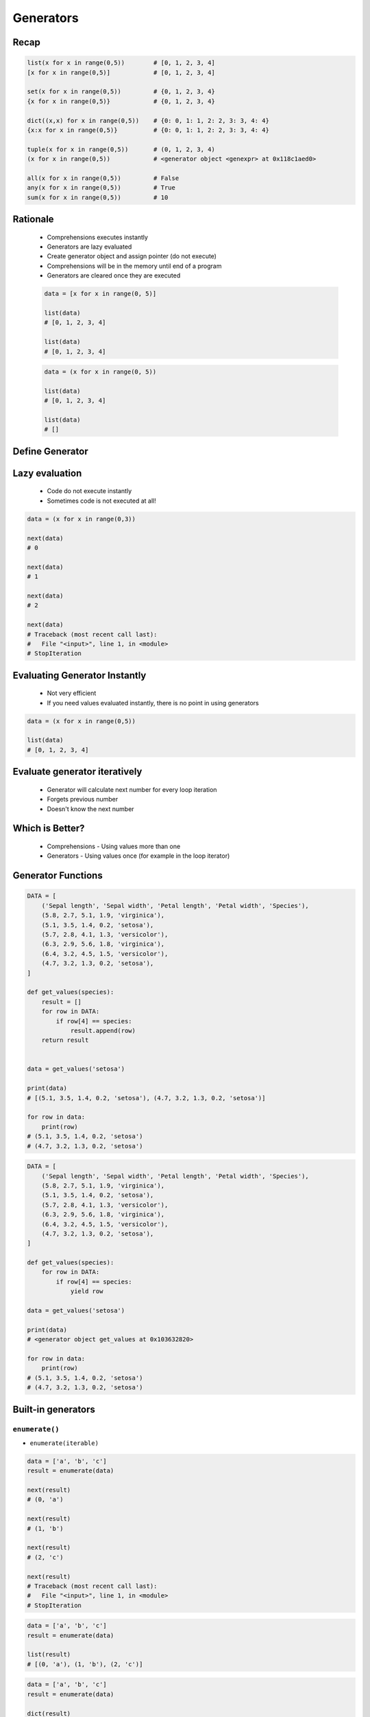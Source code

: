 .. _Generators:

**********
Generators
**********


Recap
=====
.. code-block:: python

    list(x for x in range(0,5))        # [0, 1, 2, 3, 4]
    [x for x in range(0,5)]            # [0, 1, 2, 3, 4]

    set(x for x in range(0,5))         # {0, 1, 2, 3, 4}
    {x for x in range(0,5)}            # {0, 1, 2, 3, 4}

    dict((x,x) for x in range(0,5))    # {0: 0, 1: 1, 2: 2, 3: 3, 4: 4}
    {x:x for x in range(0,5)}          # {0: 0, 1: 1, 2: 2, 3: 3, 4: 4}

    tuple(x for x in range(0,5))       # (0, 1, 2, 3, 4)
    (x for x in range(0,5))            # <generator object <genexpr> at 0x118c1aed0>

    all(x for x in range(0,5))         # False
    any(x for x in range(0,5))         # True
    sum(x for x in range(0,5))         # 10


Rationale
=========
.. highlights::
    * Comprehensions executes instantly
    * Generators are lazy evaluated
    * Create generator object and assign pointer (do not execute)
    * Comprehensions will be in the memory until end of a program
    * Generators are cleared once they are executed

    .. code-block:: python

        data = [x for x in range(0, 5)]

        list(data)
        # [0, 1, 2, 3, 4]

        list(data)
        # [0, 1, 2, 3, 4]

    .. code-block:: python

        data = (x for x in range(0, 5))

        list(data)
        # [0, 1, 2, 3, 4]

        list(data)
        # []


Define Generator
================
.. code-block:: python
    :caption: This will not generate any numbers!

    a = (x for x in range(0,5))
    b = (x for x in range(0,5))
    c = (x for x in range(0,5))

.. code-block:: python
    :caption: This will only create generator expression, but not evaluate it!

    a = (x for x in range(0,5))

    print(a)
    # <generator object <genexpr> at 0x11cb45950>


Lazy evaluation
===============
.. highlights::
    * Code do not execute instantly
    * Sometimes code is not executed at all!

.. code-block:: python

    data = (x for x in range(0,3))

    next(data)
    # 0

    next(data)
    # 1

    next(data)
    # 2

    next(data)
    # Traceback (most recent call last):
    #   File "<input>", line 1, in <module>
    # StopIteration


Evaluating Generator Instantly
==============================
.. highlights::
    * Not very efficient
    * If you need values evaluated instantly, there is no point in using generators

.. code-block:: python

    data = (x for x in range(0,5))

    list(data)
    # [0, 1, 2, 3, 4]


Evaluate generator iteratively
==============================
.. highlights::
    * Generator will calculate next number for every loop iteration
    * Forgets previous number
    * Doesn't know the next number

.. code-block:: python
    :caption: Comprehension will generate a sequence instantly, and iterate over it. It will be in the memory until end of a program

    numbers = [x for x in range(0, 10)]

    for x in numbers:
       print(x)
       if x == 3:
           break
    # 0
    # 1
    # 2
    # 3

    for x in numbers:
       print(x)
       if x == 6:
           break
    # 0
    # 1
    # 2
    # 3
    # 4
    # 5
    # 6

    list(numbers)
    # [0, 1, 2, 3, 4, 5, 6, 7, 8, 9]

    list(numbers)
    # [0, 1, 2, 3, 4, 5, 6, 7, 8, 9]

.. code-block:: python
    :caption: Generator with generate numbers as it goes in the process

    numbers = (x for x in range(0, 10))

    for x in numbers:
       print(x)
       if x == 3:
           break
    # 0
    # 1
    # 2
    # 3

    for x in numbers:
       print(x)
       if x == 6:
           break
    # 4
    # 5
    # 6

    list(numbers)
    # [7, 8, 9]

    list(numbers)
    # []


Which is Better?
================
.. highlights::
    * Comprehensions - Using values more than one
    * Generators - Using values once (for example in the loop iterator)


Generator Functions
===================
.. code-block:: python

    DATA = [
        ('Sepal length', 'Sepal width', 'Petal length', 'Petal width', 'Species'),
        (5.8, 2.7, 5.1, 1.9, 'virginica'),
        (5.1, 3.5, 1.4, 0.2, 'setosa'),
        (5.7, 2.8, 4.1, 1.3, 'versicolor'),
        (6.3, 2.9, 5.6, 1.8, 'virginica'),
        (6.4, 3.2, 4.5, 1.5, 'versicolor'),
        (4.7, 3.2, 1.3, 0.2, 'setosa'),
    ]

    def get_values(species):
        result = []
        for row in DATA:
            if row[4] == species:
                result.append(row)
        return result


    data = get_values('setosa')

    print(data)
    # [(5.1, 3.5, 1.4, 0.2, 'setosa'), (4.7, 3.2, 1.3, 0.2, 'setosa')]

    for row in data:
        print(row)
    # (5.1, 3.5, 1.4, 0.2, 'setosa')
    # (4.7, 3.2, 1.3, 0.2, 'setosa')

.. code-block:: python

    DATA = [
        ('Sepal length', 'Sepal width', 'Petal length', 'Petal width', 'Species'),
        (5.8, 2.7, 5.1, 1.9, 'virginica'),
        (5.1, 3.5, 1.4, 0.2, 'setosa'),
        (5.7, 2.8, 4.1, 1.3, 'versicolor'),
        (6.3, 2.9, 5.6, 1.8, 'virginica'),
        (6.4, 3.2, 4.5, 1.5, 'versicolor'),
        (4.7, 3.2, 1.3, 0.2, 'setosa'),
    ]

    def get_values(species):
        for row in DATA:
            if row[4] == species:
                yield row

    data = get_values('setosa')

    print(data)
    # <generator object get_values at 0x103632820>

    for row in data:
        print(row)
    # (5.1, 3.5, 1.4, 0.2, 'setosa')
    # (4.7, 3.2, 1.3, 0.2, 'setosa')


Built-in generators
===================

``enumerate()``
---------------
* ``enumerate(iterable)``

.. code-block:: python

    data = ['a', 'b', 'c']
    result = enumerate(data)

    next(result)
    # (0, 'a')

    next(result)
    # (1, 'b')

    next(result)
    # (2, 'c')

    next(result)
    # Traceback (most recent call last):
    #   File "<input>", line 1, in <module>
    # StopIteration

.. code-block:: python

    data = ['a', 'b', 'c']
    result = enumerate(data)

    list(result)
    # [(0, 'a'), (1, 'b'), (2, 'c')]

.. code-block:: python

    data = ['a', 'b', 'c']
    result = enumerate(data)

    dict(result)
    # {0: 'a', 1: 'b', 2: 'c'}

.. code-block:: python

    CREW = ['Mark Watney', 'Melissa Lewis', 'Alex Vogel']

    for i, astro in enumerate(CREW):
        print(i, astro)

    # 0 Mark Watney
    # 1 Melissa Lewis
    # 2 Alex Vogel

``zip()``
---------
* ``zip(*iterable)``

.. code-block:: python

    header = ['a', 'b', 'c']
    data = [1, 2, 3]
    result = zip(header, data)

    next(result)
    # ('a', 1)

    next(result)
    # ('b', 2)

    next(result)
    # ('c', 3)

    next(result)
    # Traceback (most recent call last):
    #   File "<input>", line 1, in <module>
    # StopIteration

.. code-block:: python

    header = ['a', 'b', 'c']
    data = [1, 2, 3]
    row = [True, False, None]
    result = zip(header, data, row)

    next(result)
    # ('a', 1, True)

    next(result)
    # ('b', 2, False)

    next(result)
    # ('c', 3, None)
    next(result)
    # Traceback (most recent call last):
    #   File "<input>", line 1, in <module>
    # StopIteration

.. code-block:: python

    header = ['a', 'b', 'c']
    data = [1, 2, 3]
    result = zip(header, data)

    list(result)
    # [('a', 1), ('b', 2), ('c', 3)]

.. code-block:: python

    header = ['a', 'b', 'c']
    data = [1, 2, 3]
    result = zip(header, data)

    dict(result)
    # {'a': 1, 'b': 2, 'c': 3}

.. code-block:: python

    CREW = ['Mark Watney', 'Melissa Lewis', 'Alex Vogel']
    ROLES = ['botanist', 'commander', 'chemist']

    for astro, role in zip(CREW, ROLES):
        print(astro, role)

    # Mark Watney botanist
    # Melissa Lewis commander
    # Alex Vogel chemist

``map()``
---------
* ``map(callable, *iterable)``

.. code-block:: python

    data = [1, 2, 3]
    result = map(float, data)

    next(result)
    # 1.0

    next(result)
    # 2.0

    next(result)
    # 3.0

    next(result)
    # Traceback (most recent call last):
    #   File "<input>", line 1, in <module>
    # StopIteration

.. code-block:: python

    data = [1, 2, 3]
    result = map(float, data)

    print(result)
    # <map object at 0x11d15a190>

    list(result)
    # [1.0, 2.0, 3.0]

``filter()``
------------
* ``filter(callable, *iterable)``

.. code-block:: python

    def is_even(x):
        return x % 2 == 0

    data = [1, 2, 3, 4, 5, 6]
    result = filter(is_even, data)

    next(result)
    # 2

    next(result)
    # 4

    next(result)
    # 6

    next(result)
    # Traceback (most recent call last):
    #   File "<input>", line 1, in <module>
    # StopIteration

.. code-block:: python

    def is_even(x):
        return x % 2 == 0

    data = [1, 2, 3, 4, 5, 6]
    result = filter(is_even, data)

    list(result)
    # [2, 4, 6]

.. code-block:: python
    :caption: Show only even numbers

    data = [1, 2, 3, 4, 5, 6]
    result = filter(lambda x: x % 2 == 0, data)

    list(result)
    # [2, 4, 6]

.. code-block:: python
    :caption: ``filter()`` example

    DATA = [
        {'age': 21, 'name': 'Jan Twardowski'},
        {'age': 25, 'name': 'Mark Watney'},
        {'age': 18, 'name': 'Melissa Lewis'},
    ]

    def is_adult(person):
        return person['age'] >= 21:

    result = filter(is_adult, DATA)
    print(list(result))
    # [{'age': 21, 'name': 'Jan Twardowski'},
    #  {'age': 25, 'name': 'Mark Watney'}]



Loops Under the Hood
====================
.. code-block:: python

    data = (x for x in range(0,3))

    for a in data:
        print(a)

    # is analogous to:
    try:
        i = iter(data)

        a = next(i)
        print(a)

        a = next(i)
        print(a)

        a = next(i)
        print(a)

        a = next(i)
        print(a)

        a = next(i)
        print(a)
    except StopIteration:
        pass


Is Generator
============
.. code-block:: python

    from inspect import isgenerator

    a = [x for x in range(0,5)]
    b = (x for x in range(0,5))

    isgenerator(a)
    # False

    isgenerator(b)
    # True

.. code-block:: python

    from inspect import isgenerator

    data = range(0, 10)

    isgenerator(data)
    # False


Generator Introspection
=======================
.. code-block:: python

    data = (x for x in range(0,10))

    next(data)
    # 0

    data.gi_code
    # <code object <genexpr> at 0x11fc4dc90, file "<input>", line 1>

    data.gi_running
    # False

    data.gi_yieldfrom

    data.gi_frame
    # <frame at 0x7f93a1723200, file '<input>', line 1, code <genexpr>>

    data.gi_frame.f_locals
    # {'.0': <range_iterator object at 0x11fc4c840>, 'x': 0}

    data.gi_frame.f_code
    # <code object <genexpr> at 0x11fc4dc90, file "<input>", line 1>

    data.gi_frame.f_lineno
    # 1

    data.gi_frame.f_lasti
    # 8


Memory Size
===========
* ``sys.getsizeof(object)`` returns the size of an object in bytes
* ``sys.getsizeof(object)`` calls the object's ``__sizeof__`` method
* ``sys.getsizeof(object)`` adds an additional garbage collector overhead if the object is managed by the garbage collector

.. code-block:: python

    from sys import getsizeof


    a = (x for x in range(0,10))
    b = (x for x in range(0,10))
    c = (x for x in range(0,100))
    d = (x for x in range(0,1000))

    getsizeof(a)
    # 112
    getsizeof(b)
    # 112
    getsizeof(c)
    # 112
    getsizeof(d)
    # 112

.. code-block:: python

    from sys import getsizeof

    a = [x for x in range(0,10)]
    b = [x for x in range(0,10)]
    c = [x for x in range(0,100)]
    d = [x for x in range(0,1000)]

    getsizeof(a)
    # 184
    getsizeof(b)
    # 184
    getsizeof(c)
    # 920
    getsizeof(d)
    # 8856


Assignments
===========

Function Generator Chain
------------------------
* Assignment name: Function Generator Chain
* Last update: 2020-10-01
* Complexity level: easy
* Lines of code to write: 10 lines
* Estimated time of completion: 13 min
* Solution: :download:`solution/function_generators_chain.py`

:English:
    #. Use generator expression to create ``numbers``
    #. In generator use ``range()`` to get numbers from 1 to 33 (inclusive) divisible by 3
    #. Use ``filter()`` to get odd numbers from ``numbers``
    #. Use ``map()`` to cube all numbers in ``numbers``
    #. Create ``result: float`` with arithmetic mean of ``numbers``
    #. Compare result with "Output" section (see below)

:Polish:
    #. Użyj wyrażenia generatorowego do stworzenia ``numbers``
    #. W generatorze użyj ``range()`` aby otrzymać liczby od 1 do 33 (włącznie) podzielne przez 3
    #. Użyj ``filter()`` aby otrzymać liczby nieparzyste z ``numbers``
    #. Użyj ``map()`` aby podnieść wszystkie liczby w ``numbers`` do sześcianu
    #. Stwórz ``result: float`` ze średnią arytmetyczną z ``numbers``
    #. Porównaj wyniki z sekcją "Output" (patrz poniżej)

:Output:
    .. code-block:: text

        >>> result
        11502.0

:Hints:
    * type cast to ``list()`` before calculating mean to expand generator
    * ``mean = sum(...) / len(...)``

Function Generator Iris
-----------------------
* Assignment name: Function Generator Iris
* Last update: 2020-10-01
* Complexity level: easy
* Lines of code to write: 8 lines
* Estimated time of completion: 13 min
* Solution: :download:`solution/function_generator_iris.py`

:English:
    #. Use code from "Input" section (see below)
    #. Write filter for ``DATA`` which returns ``features`` for given ``species``
    #. Implement solution using function
    #. Implement solution using generator and ``yield`` keyword
    #. Compare results of both using ``sys.getsizeof()``
    #. What will happen if input data will be bigger?
    #. Compare result with "Output" section (see below)

:Polish:
    #. Użyj kodu z sekcji "Input" (patrz poniżej)
    #. Napisz filtr dla ``DATA`` zwracający ``features`` dla danego gatunku ``species``
    #. Zaimplementuj rozwiązanie wykorzystując funkcję
    #. Zaimplementuj rozwiązanie wykorzystując generator i słowo kluczowe ``yield``
    #. Porównaj wyniki obu używając ``sys.getsizeof()``
    #. Co się stanie, gdy ilość danych będzie większa?
    #. Porównaj wyniki z sekcją "Output" (patrz poniżej)

:Input:
    .. code-block:: python

        from sys import getsizeof

        DATA = [
            (5.8, 2.7, 5.1, 1.9, 'virginica'),
            (5.1, 3.5, 1.4, 0.2, 'setosa'),
            (5.7, 2.8, 4.1, 1.3, 'versicolor'),
            (6.3, 2.9, 5.6, 1.8, 'virginica'),
            (6.4, 3.2, 4.5, 1.5, 'versicolor'),
            (4.7, 3.2, 1.3, 0.2, 'setosa'),
        ]


        def function(data: list, species: str):
            ...


        def generator(data: list, species: str):
            ...


        result = {
            'function x1': getsizeof(function(DATA, 'setosa')),
            'function x10': getsizeof(function(DATA*10, 'setosa')),
            'function x100': getsizeof(function(DATA*100, 'setosa')),
            'generator x1': getsizeof(generator(DATA, 'setosa')),
            'generator x10': getsizeof(generator(DATA*10, 'setosa')),
            'generator x100': getsizeof(generator(DATA*100, 'setosa')),
        }

:Output:
    .. code-block:: text

        >>> from inspect import isfunction, isgeneratorfunction
        >>> assert isfunction(function)
        >>> assert isgeneratorfunction(generator)

        >>> list(function(DATA, 'setosa'))
        [[5.1, 3.5, 1.4, 0.2], [4.7, 3.2, 1.3, 0.2]]
        >>> list(generator(DATA, 'setosa'))
        [[5.1, 3.5, 1.4, 0.2], [4.7, 3.2, 1.3, 0.2]]

        >>> result  # doctest: +NORMALIZE_WHITESPACE
        {'function x1': 88,
         'function x10': 248,
         'function x100': 1656,
         'generator x1': 112,
         'generator x10': 112,
         'generator x100': 112}

:The whys and wherefores:
    * Using generators
    * Unpacking lazy evaluated code
    * Comparing size of objects
    * Parsing CSV file
    * Filtering file content

Function Generator Passwd
-------------------------
* Assignment name: Function Generator Passwd
* Last update: 2020-10-01
* Complexity level: medium
* Lines of code to write: 10 lines
* Estimated time of completion: 13 min
* Solution: :download:`solution/function_generator_passwd.py`

:English:
    #. Use code from "Input" section (see below)
    #. Split ``DATA`` by lines and then by colon ``:``
    #. Extract system accounts (users with UID [third field] is less than 1000)
    #. Return list of system account logins
    #. Implement solution using function
    #. Implement solution using generator and ``yield`` keyword
    #. Compare results of both using ``sys.getsizeof()``
    #. Compare result with "Output" section (see below)

:Polish:
    #. Użyj kodu z sekcji "Input" (patrz poniżej)
    #. Podziel ``DATA`` po liniach a następnie po dwukropku ``:``
    #. Wyciągnnij konta systemowe (użytkownicy z UID (trzecie pole) mniejszym niż 1000)
    #. Zwróć listę loginów użytkowników systemowych
    #. Zaimplementuj rozwiązanie wykorzystując funkcję
    #. Zaimplementuj rozwiązanie wykorzystując generator i słowo kluczowe ``yield``
    #. Porównaj wyniki obu używając ``sys.getsizeof()``
    #. Porównaj wyniki z sekcją "Output" (patrz poniżej)

:Input:
    .. code-block:: python

        from sys import getsizeof

        DATA = """root:x:0:0:root:/root:/bin/bash
        bin:x:1:1:bin:/bin:/sbin/nologin
        daemon:x:2:2:daemon:/sbin:/sbin/nologin
        adm:x:3:4:adm:/var/adm:/sbin/nologin
        shutdown:x:6:0:shutdown:/sbin:/sbin/shutdown
        halt:x:7:0:halt:/sbin:/sbin/halt
        nobody:x:99:99:Nobody:/:/sbin/nologin
        sshd:x:74:74:Privilege-separated SSH:/var/empty/sshd:/sbin/nologin
        watney:x:1000:1000:Mark Watney:/home/watney:/bin/bash
        jimenez:x:1001:1001:José Jiménez:/home/jimenez:/bin/bash
        ivanovic:x:1002:1002:Иван Иванович:/home/ivanovic:/bin/bash
        lewis:x:1003:1002:Melissa Lewis:/home/ivanovic:/bin/bash"""


        def function(data: str):
            ...


        def generator(data: str):
            ...


        result = {
            'function': getsizeof(function(DATA)),
            'generator': getsizeof(generator(DATA)),
        }

:Output:
    .. code-block:: text

        >>> from inspect import isfunction, isgeneratorfunction
        >>> assert isfunction(function)
        >>> assert isgeneratorfunction(generator)

        >>> list(function(DATA))
        ['root', 'bin', 'daemon', 'adm', 'shutdown', 'halt', 'nobody', 'sshd']
        >>> list(generator(DATA))
        ['root', 'bin', 'daemon', 'adm', 'shutdown', 'halt', 'nobody', 'sshd']

        >>> result
        {'function': 120, 'generator': 112}

:The whys and wherefores:
    * Using generators
    * Unpacking lazy evaluated code
    * Comparing size of objects
    * Parsing CSV file
    * Filtering file content
